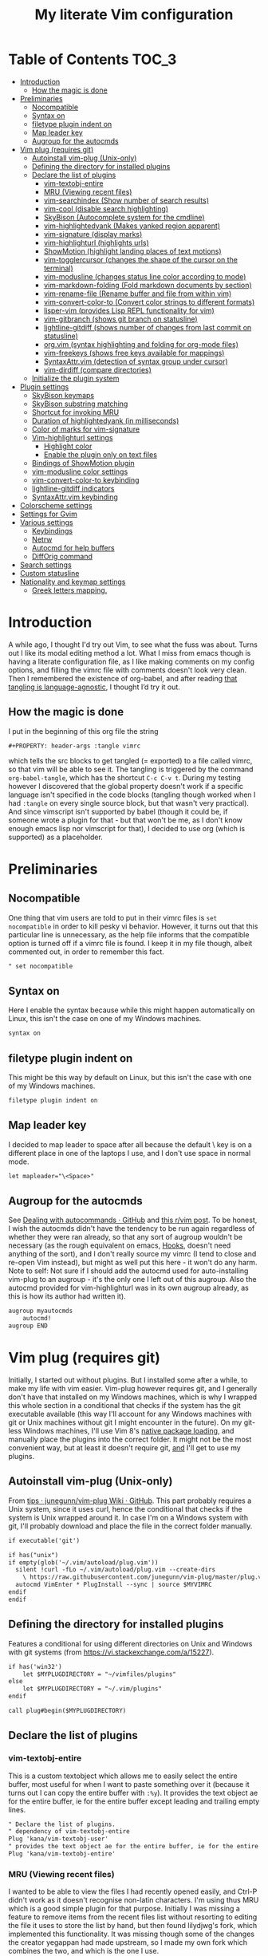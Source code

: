 #+PROPERTY: header-args :tangle vimrc
#+TITLE: My literate Vim configuration
# Note: export with org-babel-tangle (C-c C-v t)
# More info at: https://org-babel.readthedocs.io/en/latest/header-args/#tangle

#+html: <a href="https://www.vim.org/"><img alt="Vim" src="https://frama.link/vimrc-badge"></a>

#+html: <a href="https://orgmode.org/"><img alt="Org-mode" src="https://img.shields.io/badge/Powered%20by-Emacs%20Org--mode-blueviolet.svg?style=for-the-badge&color=019833"></a>

* Table of Contents                                                     :TOC_3:
- [[#introduction][Introduction]]
  - [[#how-the-magic-is-done][How the magic is done]]
- [[#preliminaries][Preliminaries]]
  - [[#nocompatible][Nocompatible]]
  - [[#syntax-on][Syntax on]]
  - [[#filetype-plugin-indent-on][filetype plugin indent on]]
  - [[#map-leader-key][Map leader key]]
  - [[#augroup-for-the-autocmds][Augroup for the autocmds]]
- [[#vim-plug-requires-git][Vim plug (requires git)]]
  - [[#autoinstall-vim-plug-unix-only][Autoinstall vim-plug (Unix-only)]]
  - [[#defining-the-directory-for-installed-plugins][Defining the directory for installed plugins]]
  - [[#declare-the-list-of-plugins][Declare the list of plugins]]
    - [[#vim-textobj-entire][vim-textobj-entire]]
    - [[#mru-viewing-recent-files][MRU (Viewing recent files)]]
    - [[#vim-searchindex-show-number-of-search-results][vim-searchindex (Show number of search results)]]
    - [[#vim-cool-disable-search-highlighting][vim-cool (disable search highlighting)]]
    - [[#skybison-autocomplete-system-for-the-cmdline][SkyBison (Autocomplete system for the cmdline)]]
    - [[#vim-highlightedyank-makes-yanked-region-apparent][vim-highlightedyank (Makes yanked region apparent)]]
    - [[#vim-signature-display-marks][vim-signature (display marks)]]
    - [[#vim-highlighturl-highlights-urls][vim-highlighturl (highlights urls)]]
    - [[#showmotion-highlight-landing-places-of-text-motions][ShowMotion (highlight landing places of text motions)]]
    - [[#vim-togglercursor-changes-the-shape-of-the-cursor-on-the-terminal][vim-togglercursor (changes the shape of the cursor on the terminal)]]
    - [[#vim-modusline-changes-status-line-color-according-to-mode][vim-modusline (changes status line color according to mode)]]
    - [[#vim-markdown-folding-fold-markdown-documents-by-section][vim-markdown-folding (Fold markdown documents by section)]]
    - [[#vim-rename-file-rename-buffer-and-file-from-within-vim][vim-rename-file (Rename buffer and file from within vim)]]
    - [[#vim-convert-color-to-convert-color-strings-to-different-formats][vim-convert-color-to (Convert color strings to different formats)]]
    - [[#lisper-vim-provides-lisp-repl-functionality-for-vim][lisper-vim (provides Lisp REPL functionality for vim)]]
    - [[#vim-gitbranch-shows-git-branch-on-statusline][vim-gitbranch (shows git branch on statusline)]]
    - [[#lightline-gitdiff-shows-number-of-changes-from-last-commit-on-statusline][lightline-gitdiff (shows number of changes from last commit on statusline)]]
    - [[#orgvim-syntax-highlighting-and-folding-for-org-mode-files][org.vim (syntax highlighting and folding for org-mode files)]]
    - [[#vim-freekeys-shows-free-keys-available-for-mappings][vim-freekeys (shows free keys available for mappings)]]
    - [[#syntaxattrvim-detection-of-syntax-group-under-cursor][SyntaxAttr.vim (detection of syntax group under cursor)]]
    - [[#vim-dirdiff-compare-directories][vim-dirdiff (compare directories)]]
  - [[#initialize-the-plugin-system][Initialize the plugin system]]
- [[#plugin-settings][Plugin settings]]
  - [[#skybison-keymaps][SkyBison keymaps]]
  - [[#skybison-substring-matching][SkyBison substring matching]]
  - [[#shortcut-for-invoking-mru][Shortcut for invoking MRU]]
  - [[#duration-of-highlightedyank-in-milliseconds][Duration of highlightedyank (in milliseconds)]]
  - [[#color-of-marks-for-vim-signature][Color of marks for vim-signature]]
  - [[#vim-highlighturl-settings][Vim-highlighturl settings]]
    - [[#highlight-color][Highlight color]]
    - [[#enable-the-plugin-only-on-text-files][Enable the plugin only on text files]]
  - [[#bindings-of-showmotion-plugin][Bindings of ShowMotion plugin]]
  - [[#vim-modusline-color-settings][vim-modusline color settings]]
  - [[#vim-convert-color-to-keybinding][vim-convert-color-to keybinding]]
  - [[#lightline-gitdiff-indicators][lightline-gitdiff indicators]]
  - [[#syntaxattrvim-keybinding][SyntaxAttr.vim keybinding]]
- [[#colorscheme-settings][Colorscheme settings]]
- [[#settings-for-gvim][Settings for Gvim]]
- [[#various-settings][Various settings]]
  - [[#keybindings][Keybindings]]
  - [[#netrw][Netrw]]
  - [[#autocmd-for-help-buffers][Autocmd for help buffers]]
  - [[#difforig-command][DiffOrig command]]
- [[#search-settings][Search settings]]
- [[#custom-statusline][Custom statusline]]
- [[#nationality-and-keymap-settings][Nationality and keymap settings]]
  - [[#greek-letters-mapping][Greek letters mapping.]]

* Introduction
A while ago, I thought I'd try out Vim, to see what the fuss was about. Turns out I like its modal editing method a lot. What I miss from emacs though is having a literate configuration file, as I like making comments on my config options, and filling the vimrc file with comments doesn't look very clean. Then I remembered the existence of org-babel, and after reading [[https://orgmode.org/worg/org-contrib/babel/languages.html][that tangling is language-agnostic]], I thought I’d try it out.
** How the magic is done
I put in the beginning of this org file the string
#+begin_example
#+PROPERTY: header-args :tangle vimrc
#+end_example
which tells the src blocks to get tangled (= exported) to a file called vimrc, so that vim will be able to see it. The tangling is triggered by the command ~org-babel-tangle~, which has the shortcut ~C-c C-v t~. During my testing however I discovered that the global property doesn't work if a specific language isn't specified in the code blocks (tangling though worked when I had ~:tangle~ on every single source block, but that wasn't very practical). And since vimscript isn't supported by babel (though it could be, if someone wrote a plugin for that - but that won't be me, as I don't know enough emacs lisp nor vimscript for that), I decided to use org (which is supported) as a placeholder.
* Preliminaries
** Nocompatible
One thing that vim users are told to put in their vimrc files is ~set nocompatible~ in order to kill pesky vi behavior. However, it turns out that this particular line is unnecessary, as the help file informs that the compatible option is turned off if a vimrc file is found. I keep it in my file though, albeit commented out, in order to remember this fact.
#+begin_src org
" set nocompatible
#+end_src
** Syntax on
Here I enable the syntax because while this might happen automatically on Linux, this isn't the case on one of my Windows machines.
#+begin_src org
syntax on
#+end_src
** filetype plugin indent on
This might be this way by default on Linux, but this isn't the case with one of my Windows machines.
#+begin_src org
filetype plugin indent on
#+end_src
** Map leader key
I decided to map leader to space after all because the default \ key is on a different place in one of the laptops I use, and I don't use space in normal mode.
#+begin_src org
let mapleader="\<Space>"
#+end_src
** Augroup for the autocmds
See [[https://gist.github.com/romainl/6e4c15dfc4885cb4bd64688a71aa7063][Dealing with autocommands · GitHub]] and [[https://www.reddit.com/r/vim/comments/4p4ogb/augroup_autocmd_need_some_clarification/d4i14it?utm_source=share&utm_medium=web2x][this r/vim post]]. To be honest, I wish the autocmds didn't have the tendency to be run again regardless of whether they were ran already, so that any sort of augroup wouldn't be necessary (as the rough equivalent on emacs, [[https://www.gnu.org/software/emacs/manual/html_node/emacs/Hooks.html][Hooks]], doesn't need anything of the sort), and I don't really source my vimrc (I tend to close and re-open Vim instead), but might as well put this here - it won't do any harm. Note to self: Not sure if I should add the autocmd used for auto-installing vim-plug to an augroup - it's the only one I left out of this augroup. Also the autocmd provided for vim-highlighturl was in its own augroup already, as this is how its author had written it).
#+begin_src org
augroup myautocmds
    autocmd!
augroup END
#+end_src
* Vim plug (requires git)
  Initially, I started out without plugins. But I installed some after a while, to make my life with vim easier. Vim-plug however requires git, and I generally don't have that installed on my Windows machines, which is why I wrapped this whole section in a conditional that checks if the system has the git executable available (this way I'll account for any Windows machines with git or Unix machines without git I might encounter in the future). On my git-less Windows machines, I'll use Vim 8's [[https://shapeshed.com/vim-packages/][native package loading]], and manually place the plugins into the correct folder. It might not be the most convenient way, but at least it doesn't require git, _and_ I'll get to use my plugins.
** Autoinstall vim-plug (Unix-only)
From [[https://github.com/junegunn/vim-plug/wiki/tips#automatic-installation][tips · junegunn/vim-plug Wiki · GitHub]]. This part probably requires a Unix system, since it uses curl, hence the conditional that checks if the system is Unix wrapped around it. In case I'm on a Windows system with git, I'll probably download and place the file in the correct folder manually.
#+begin_src org
if executable('git')

if has("unix")
if empty(glob('~/.vim/autoload/plug.vim'))
  silent !curl -fLo ~/.vim/autoload/plug.vim --create-dirs
    \ https://raw.githubusercontent.com/junegunn/vim-plug/master/plug.vim
  autocmd VimEnter * PlugInstall --sync | source $MYVIMRC
endif
endif
#+end_src
** Defining the directory for installed plugins
Features a conditional for using different directories on Unix and Windows with git systems (from [[https://vi.stackexchange.com/a/15227][https://vi.stackexchange.com/a/15227]]).
#+begin_src org
if has('win32')
    let $MYPLUGDIRECTORY = "~/vimfiles/plugins"
else
    let $MYPLUGDIRECTORY = "~/.vim/plugins"
endif

call plug#begin($MYPLUGDIRECTORY)
#+end_src
** Declare the list of plugins
*** vim-textobj-entire
This is a custom textobject which allows me to easily select the entire buffer, most useful for when I want to paste something over it (because it turns out I can copy the entire buffer with ~:%y~). It provides the text object ae for the entire buffer, ie for the entire buffer except leading and trailing empty lines.
#+begin_src org
" Declare the list of plugins.
" dependency of vim-textobj-entire
Plug 'kana/vim-textobj-user'
" provides the text object ae for the entire buffer, ie for the entire buffer except leading and trailing empty lines
Plug 'kana/vim-textobj-entire'
#+end_src
*** MRU (Viewing recent files)
I wanted to be able to view the files I had recently opened easily, and Ctrl-P didn't work as it doesn't recognise non-latin characters. I'm using thus MRU which is a good simple plugin for that purpose. Initially I was missing a feature to remove items from the recent files list without resorting to editing the file it uses to store the list by hand, but then found lilydjwg's fork, which implemented this functionality. It was missing though some of the changes the creator yegappan had made upstream, so I made my own fork which combines the two, and which is the one I use.
#+begin_src org
" simple plugin to view list of recently opened files.
Plug 'lmintmate/MRU'
#+end_src
*** vim-searchindex (Show number of search results)
By default vim doesn't show the number of search results. [[https://github.com/google/vim-searchindex][This plugin]] fixes that.
#+begin_src org
" shows number of search results
Plug 'google/vim-searchindex'
#+end_src
*** vim-cool (disable search highlighting)
Another annoying default behavior of Vim is that it keeps the highlighting of the search results even when I finished with the search. [[https://github.com/romainl/vim-cool][This plugin]] disables the search highlighting when any button is pressed.
#+begin_src org
" disables search highlighting when you are done searching and re-enables it when you search again
Plug 'romainl/vim-cool'
#+end_src
*** SkyBison (Autocomplete system for the cmdline)
Another thing I missed from emacs was a completion framework. [[https://github.com/paradigm/SkyBison][SkyBison]] fixes this. I use it for completion of general commands, help topics, finding files, and buffers.
#+begin_src org
" Autocomplete system for the cmdline
Plug 'paradigm/SkyBison'
#+end_src
*** vim-highlightedyank (Makes yanked region apparent)
[[https://github.com/machakann/vim-highlightedyank][This plugin]] briefly highlights the text that's being yanked. It has helped me quite a bit because I often miscalculate the area I am to yank.
#+begin_src org
" Makes the yanked region apparent
Plug 'machakann/vim-highlightedyank'
#+end_src
*** vim-signature (display marks)
[[https://github.com/kshenoy/vim-signature][This plugin]] displays the marks created by the user on the signs column, which is good for remembering which marks were created.
#+begin_src org
Plug 'kshenoy/vim-signature'
#+end_src
*** vim-highlighturl (highlights urls)
[[https://github.com/itchyny/vim-highlighturl][This plugin]] does roughly the equivalent of emacs's goto-address-mode, that is it highlights urls (it doesn't make them clickable though, unlike emacs).
#+begin_src org
Plug 'itchyny/vim-highlighturl'
#+end_src
*** ShowMotion (highlight landing places of text motions)
This plugin highlights the possible landing places of various text motions, thus giving some help on using these motions. I'm using my own fork because I changed the highlight colors to suit my colorscheme.
#+begin_src org
Plug 'lmintmate/ShowMotion'
#+end_src
*** vim-togglercursor (changes the shape of the cursor on the terminal)
[[https://github.com/jszakmeister/vim-togglecursor][This plugin]] changes the shape of the cursor on the terminal for insert and replace modes, to a vertical and a horizontal line respectively (as opposed to being a block in all of them). A similar plugin is [[https://github.com/wincent/terminus][terminus]], but I preferred to use this one instead as this one only configures the shape of the cursor and nothing else, while the other one also modifies some other stuff that I don't care about (so why use that if I was going to use only one feature of it?).
#+begin_src org
Plug 'jszakmeister/vim-togglecursor'
#+end_src
*** vim-modusline (changes status line color according to mode)
[[https://github.com/sunaku/vim-modusline][This plugin]] changes the color of the statusline according to the mode, using the hl highlight colors, which means that the colors depend on the used colorscheme. Since I am using a custom statusline, this is a good solution for me to get the statusline to change color without having to use a statusline plugin (e.g. lightline).
#+begin_src org
Plug 'sunaku/vim-modusline'
#+end_src
*** vim-markdown-folding (Fold markdown documents by section)
[[https://github.com/masukomi/vim-markdown-folding][This plugin]] folds markdown documents by section, using the existing folding system. I load it only for the markdown files.
#+begin_src org
Plug 'masukomi/vim-markdown-folding', { 'for': 'markdown' }
#+end_src
*** vim-rename-file (Rename buffer and file from within vim)
[[https://github.com/pbrisbin/vim-rename-file][This plugin]] allows for renaming a file from within said file, without having to close it and go to the filemanager.
#+begin_src org
Plug 'pbrisbin/vim-rename-file'
#+end_src
*** vim-convert-color-to (Convert color strings to different formats)
[[https://github.com/amadeus/vim-convert-color-to][This plugin]] converts color strings between many different formats e.g. hsl to hex.
#+begin_src org
Plug 'amadeus/vim-convert-color-to'
#+end_src
*** lisper-vim (provides Lisp REPL functionality for vim)
[[https://github.com/mattn/lisper-vim][This made by mattn plugin]] provides functions that can evaluate lisp code from within vim, which can thus help me have a nifty little [[https://en.wikipedia.org/wiki/Polish_notation][prefix notation]] calculator for when I don't feel like opening emacs for this. Most useful for me are the functions ~:LisperEvalLine~, which evaluates the line on which the cursor is and shows the result on the commandline at the bottom of the screen, and ~:LisperRepl~, which creates a REPL environment on the bottom of the screen. Said REPL can be exited by typing ~(exit)~. I use [[https://github.com/dahu/lisper-vim][the fork made by dahu, since it's 1 commit ahead]].
#+begin_src org
Plug 'dahu/lisper-vim'
#+end_src
*** vim-gitbranch (shows git branch on statusline)
[[https://github.com/itchyny/vim-gitbranch][This plugin]] shows the current git branch on the statusline, and thus provides a quick way for me to see if a file is under version control, so that I'll be more careful manipulating it.
#+begin_src org
Plug 'itchyny/vim-gitbranch'
#+end_src
*** lightline-gitdiff (shows number of changes from last commit on statusline)
[[https://github.com/niklaas/lightline-gitdiff/][This plugin]], which, despite its name, doesn't require lightline to use, shows the number of changes from the last commit on the statusline. I use it in combination with vim-gitbranch because that one only shows if a file is under version control and not whether I changed anything.
#+begin_src org
Plug 'niklaas/lightline-gitdiff'
#+end_src
*** org.vim (syntax highlighting and folding for org-mode files)
I was tired of seeing the org-mode files be detected as conf and highlighted incorrectly by vim, so I tried finding a plugin that would provide syntax highlighting. The most popular by far is [[https://github.com/jceb/vim-orgmode][vim-orgmode]], but that implements a lot of additional stuff I don't want, plus it complained that an optional plugin I didn't want was missing every time. I tried next [[https://github.com/filipelbc/orgmode.vim][orgmode.vim]], but that one defined the highlight colors in the plugin itself, and thus made a lot of color choices I didn't like, and I would have to change a lot of settings (if I was even able to) to achieve a better look. Finally I found [[https://github.com/axvr/org.vim][this plugin]], which is pretty much what I wanted from an org-mode plugin for vim (after all, if I want something more advanced, I'll do it from emacs), and it also draws its colors from the used colorscheme. Only slight drawback is that some things are colored differently than what I would ideally like (e.g. headline levels 1, 2 and 3 have the same color), but that doesn't change the fact that I'm glad to have found this plugin. 
#+begin_src org
Plug 'axvr/org.vim'
#+end_src
*** vim-freekeys (shows free keys available for mappings)
I wanted a vim equivalent of the emacs package [[https://github.com/Fuco1/free-keys][free-keys]]. I found it [[https://github.com/lacygoill/vim-freekeys][here]]. Only problem it had was that it errored out when the <Leader> wasn't defined, which was another reason I ended up setting mapleader.
#+begin_src org
Plug 'lacygoill/vim-freekeys'
#+end_src
*** SyntaxAttr.vim (detection of syntax group under cursor)
I've been thinking for a while that it would be nice to be able to see what syntax group a string under the cursor uses (something akin to emacs's ~decribe-face~).[[https://github.com/inkarkat/SyntaxAttr.vim][This plugin]] does this.
#+begin_src org
Plug 'inkarkat/SyntaxAttr.vim'
#+end_src
*** vim-dirdiff (compare directories)
#+begin_src org
Plug 'will133/vim-dirdiff' 
#+end_src
** Initialize the plugin system
#+begin_src org
" Initialize plugin system
call plug#end()
endif
#+end_src
* Plugin settings
Here are set the plugin-specific settings.
** SkyBison keymaps
The bindings for invoking SkyBison: general, for buffers, for help and for file finding.
#+begin_src org
" SkyBison keymaps
" general
nnoremap <silent> <leader>s :<c-u>call SkyBison("")<cr>
"for buffers
nnoremap <silent> <leader>b :<c-u>call SkyBison("b ")<cr>
" for help
nnoremap <silent> <leader>h :<c-u>call SkyBison("h ")<cr>
" for file finding
nnoremap <silent> <leader>e :<c-u>call SkyBison("e ")<cr>
#+end_src
** SkyBison substring matching
This setting makes SkyBison match exact strings, no matter where in the word they are, thus bringing it closer to what I'm used to from ido and ivy.
#+begin_src org
" SkyBison substring matching
let g:skybison_fuzz = 2
#+end_src
** Shortcut for invoking MRU
#+begin_src org
" MRU shortcut
nnoremap <silent> <leader>r :MRU<cr>
#+end_src
** Duration of highlightedyank (in milliseconds)
#+begin_src org
" duration of highlightedyank highlight in milliseconds
let g:highlightedyank_highlight_duration = 590
#+end_src
** Color of marks for vim-signature
Their default color is red, which doesn't look too good on my colorscheme. With the setting below, I set their color to green, so that they'll look better.
#+begin_src org
let g:SignatureMarkTextHL = "Title"
#+end_src
** Vim-highlighturl settings
*** Highlight color
The default one is darker than I wish it to be.
#+begin_src org
let g:highlighturl_guifg ='#00ffff'
#+end_src
*** Enable the plugin only on text files
The other filetypes where urls are usually encountered (e.g. markdown) manage the url highlighting by themselves, so no need to enable it there (code adapted from the example in the doc file). I'm enabling this conditionally so that it won't show an error if the plugin isn't present.
#+begin_src org
if exists('g:loaded_highlighturl')
let g:highlighturl_enable = 0
	augroup highlighturl-filetype
	  autocmd!
	  autocmd FileType text call highlighturl#enable_local()
augroup END
endif
#+end_src
** Bindings of ShowMotion plugin
Make them conditional, so that they will work in the default manner if the plugin isn't present.
#+begin_src org
autocmd myautocmds VimEnter * call s:showmotion_bindings()
function! s:showmotion_bindings() abort
if exists('g:loaded_showmotion')
"*** Only highlights motions corresponding to the one you typed
nmap w <Plug>(show-motion-w)
nmap W <Plug>(show-motion-W)
nmap b <Plug>(show-motion-b)
nmap B <Plug>(show-motion-B)
nmap e <Plug>(show-motion-e)
nmap E <Plug>(show-motion-E)
nmap ge <Plug>(show-motion-ge)
nmap gE <Plug>(show-motion-gE)
"Show motion for chars:
nmap f <Plug>(show-motion-f)
nmap t <Plug>(show-motion-t)
nmap F <Plug>(show-motion-F)
nmap T <Plug>(show-motion-T)
nmap ; <Plug>(show-motion-;)
nmap , <Plug>(show-motion-,)
endif
endfunction
#+end_src
** vim-modusline color settings
In regards to the default colors used by modusline, I didn't want to use all of the defaults as they were, as, for example, the defined by modusline color of the terminal mode overrode StatusLineTerm. I initially couldn't override this however, so [[https://github.com/sunaku/vim-modusline/issues/1][the author of the plugin gave me an autocommand to use]], and this worked.\\
At first I thought I could only use the colors defined by my colorscheme, and since it didn't define much stuff with a solid bg, my statusline didn't look as good as it could have. But then I found out about the existence of a number of custom highlight parameters reserved for the user, namely ~hl-User1..9~, via [[https://kadekillary.work/post/statusline-vim/][this blogpost]] , so I thought that I could use those to highlight my statusline any way I wanted. When I first tried to set the highlights just by themselves however, they were being cleared by the colorscheme, no matter if I set it before or after the vim-modusline setting. I looked the problem up, and [[https://vi.stackexchange.com/a/3356][found out]] that I have to put these highlights in an autocmd to be executed with the colorscheme if I want to prevent them being cleared.\\
Thus below I first set the User1..3 highlights with an autocmd and then override the modusline defaults for insert, visual and replace modes. The new colors for these ones are drawn from the lightline theme I created. I also had already replaced modusline's highlight of terminal mode with the one that is default in my colorscheme. I load this customization conditionally so that it won't show an error if the plugin is absent.
#+begin_src org
autocmd myautocmds ColorScheme *
        \ hi User1 guifg=#000000 guibg=#7fff00 |
        \ hi User2 guifg=#000000 guibg=#ffd700 |
        \ hi User3 guifg=#000000 guibg=#ff6347

autocmd myautocmds VimEnter * call s:customize_modusline()
function! s:customize_modusline() abort
if exists('g:loaded_modusline')
  " do your customization here, inside this function
  let g:modusline_colors['i'] = '%#User1#'
  let g:modusline_colors['v'] = '%#User2#'
  let g:modusline_colors['V'] = '%#User2#'
  let g:modusline_colors["\<C-V>"] = '%#User2#'
  let g:modusline_colors['R'] = '%#User3#'
  let g:modusline_colors['Rv'] = '%#User3#'
  let g:modusline_colors['t'] = '%#StatusLineTerm#'
endif  
endfunction
#+end_src
** vim-convert-color-to keybinding
When I want to convert multiple lines from one color format to another (e.g hsl to hex) with this plugin, a macro is the most convenient method. However writing the command on the command mode or scrolling up its history can be error-prone, as one might accidentally unleash a different command instead if they mistype or scroll further in the history than they intended (when testing the plugin for example, I accidentally unleashed a macro that attempted to write a new file instead!). Thus here I create a keybinding that calls the function, bound to ~<Leader>c~. As the ~:ConvertColorTo~ command requires an argument, this keybinding will be for converting to hex, as this is by far my most common usecase.
#+begin_src org
nnoremap <silent> <leader>c :<c-u>call ConvertColorTo("hex ")<cr>
#+end_src
** lightline-gitdiff indicators
The default indicators are ~A:~ for added, ~D:~ for removed, and ~M:~ for modified. I prefer something more minimalist however.
#+begin_src org
let g:lightline#gitdiff#indicator_added = '+'
let g:lightline#gitdiff#indicator_deleted = '-'
let g:lightline#gitdiff#indicator_modified = '≠'
#+end_src
** SyntaxAttr.vim keybinding
#+begin_src org
nnoremap <silent> <leader>a :<c-u>call SyntaxAttr#SyntaxAttr()<cr>
#+end_src
* Colorscheme settings
Set termguicolors: Makes terminal vim compatible with gui themes.(Check if the option exists first though, in case an error is throw if that's not the case).
#+begin_src org
if has('termguicolors')
set termguicolors
endif
#+end_src
Change color of PreProc for the builtin slate theme: The builtin theme slate is the one I'll use when blue-mood isn't available, but I don't like the default color of PreProc, so I link it to Identifier instead.
#+begin_src org
autocmd myautocmds ColorScheme slate
        \ hi! link PreProc Identifier
#+end_src
Where I enable [[https://github.com/lmintmate/blue-mood-vim][my home-made colorscheme, blue-mood]]. I check first if the gui is running or the ~termguicolors~ feature exists. If any one of those two things is true, then I set my colorscheme to blue-mood, using a ~try/catch~ block with the builtin colorscheme slate as fallback so that it won't error out in case blue-mood isn't present (which might happen since I install it manually). If none of these is true (e.g. if I happen to use terminal vim with a version below 7.4.1799 - where iirc the ~termguicolors~ option was first added) then the builtin colorscheme slate is used.
#+begin_src org
if has('gui_running') || has('termguicolors')
try
    colorscheme blue-mood
catch
    colorscheme slate
endtry
else
colorscheme slate
endif
#+end_src
This disables the annoying red on things like underscores in markdown mode (from [[https://github.com/tpope/vim-markdown/issues/79][Make highlighting of markdownError optional · Issue #79 · tpope/vim-markdown]])
#+begin_src org
autocmd myautocmds FileType markdown hi link markdownError NONE
#+end_src
* Settings for Gvim
Font for Gvim: My preferred font is DejaVu Sans Mono, but that might not be installed on some Windows systems, so I'm using Consolas as a fallback.
#+begin_src org
if has("win32")
    set guifont=DejaVu_Sans_Mono:h14,Consolas:h14
else
    set guifont=DejaVu\ Sans\ Mono\ 14
endif
#+end_src
Linespace - increases space between lines - fixes underscore not showing up in Gvim.
#+begin_src org
set linespace=2
#+end_src
Disable toolbar in Gvim
#+begin_src org
set guioptions-=T       " disable toolbar in Gvim
#+end_src
Disable gui tabline in Gvim - with this it will show the same one it uses for terminal vim.
#+begin_src org
set guioptions-=e " Don't use gui tabline
#+end_src
Disable gui dialogs in Gvim for simple choices
#+begin_src org
set guioptions+=c       " disable gui dialogs in Gvim for simple choices
#+end_src
Set shortcuts for hiding menubar and scrollbar - adapted from [[http://vim.wikia.com/wiki/Hide_toolbar_or_menus_to_see_more_text][Hide toolbar or menus to see more text | Vim Tips Wiki]].
#+begin_src org
" hide menubar
nnoremap <silent> <F9> :if &go=~#'m'<Bar>set go-=m<Bar>else<Bar>set go+=m<Bar>endif<CR>
" hide scrollbar
nnoremap <silent> <F10> :if &go=~#'r'<Bar>set go-=r<Bar>else<Bar>set go+=r<Bar>endif<CR>
#+end_src
* Various settings
Wildmenu: visual autocomplete for command menu
#+begin_src org
set wildmenu            " visual autocomplete for command menu
#+end_src
Wildmode: This determines how wildmenu will act. The default behavior (~wildmode=full~) completed the full name of the first option immediately, which was annoying because, more often than not, I do not wish to use that option. The setting below completes until the longest common string while showing the wildmenu, and tabbing a second time completes the full name of the remaining options.
#+begin_src org
set wildmode=longest:full,full
#+end_src
Display incomplete commands
#+begin_src org
set showcmd             " display incomplete commands
#+end_src
Prevents the initial message from showing up
#+begin_src org
set shortmess+=I        " prevents the initial message from showing up
#+end_src
linebreak - prevents wrap mode from cutting words in the middle
#+begin_src org
set linebreak           " prevents wrap mode from cutting words in the middle
#+end_src
Set relative line numbers to ease navigation by lines - toggle with :set rnu!
#+begin_src org
set relativenumber      " set relative line numbers
#+end_src
scrolloff - set number of context lines to show above/below the cursor
#+begin_src org
set scrolloff=4         " set number of context lines to show above/below cursor
#+end_src
Ask for confirmation on operations such as quit without saving
#+begin_src org
set confirm             " ask for confirmation on operations
#+end_src
Set vim to use the system clipboard
#+begin_src org
set clipboard=unnamed,unnamedplus " set vim to use the system clipboard
#+end_src
Switch to another buffer without asking for confirmation to save any unchanged changes.
#+begin_src org
set hidden " switch to another buffer without asking for confirmation to save any unsaved changes
#+end_src
Disable beeping
#+begin_src org
set belloff=all " disable beeping
#+end_src
Display partial lines at the bottom of the screen
#+begin_src org
set display=lastline " display partial lines at the bottom of the screen
#+end_src
Set encoding as utf-8, because this might be the default on Linux, but that isn't the case on Windows (there the encoding is some ~cp1253~ nonsense - looking at Wikipedia it seems this is another name for an encoding called [[https://en.wikipedia.org/wiki/Windows-1253][Windows-1253]], an obsolete encoding for Greek).
#+begin_src org
set encoding=utf-8
#+end_src
Set backspace, because it might already be defined like that on Linux, but not on Windows.
#+begin_src org
set backspace=indent,eol,start
#+end_src
Enable mouse in the terminal as well. The mouse is already enabled on the gui by default, but not on the terminal. This fixes that.
#+begin_src org
set mouse=a
#+end_src
Prevent mouse from showing popup menu on right click. Also enables shift + left mouse button to search word under cursor (basically the reason I changed this setting). This seems to be the default on Linux, but this isn't the case on Windows.
#+begin_src org
set mousemodel=extend
#+end_src
** Keybindings
Keymap to have enter add a new line without entering insert mode - good for spacing out text. I used to have it as ~nnoremap <CR>o<Esc>k~, but it was a bit jarring for some reason. I realised a while after that Enter in the conventional text editors does not in fact add a line below, as I thought, but rather a line /above/ from where the cursor is, so I corrected my keybinding accordingly.
#+begin_src org
nnoremap <CR> O<Esc>j
#+end_src
Delete letters without putting them in the clipboard
#+begin_src org
nnoremap x "_x
nnoremap X "_X
#+end_src
Visual mode remapping so that the stuff I replace by pasting isn't copied to the clipboard (from [[https://stackoverflow.com/a/10723838]])
#+begin_src org
" don't copy to the clipboard the stuff I replace by pasting
vnoremap p "_dp
vnoremap P "_dP
#+end_src
I sometimes want to be able to move by visual lines, and rebinding j and k to gj and gk broke prefixing j and k with numbers, so I bound these commands to the arrows which aren't used with a prefix (if at all) anyways.
#+begin_src org
nnoremap <Up> gk
nnoremap <Down> gj
#+end_src
Keymap to save with ctrl-s. I decided to add this because sometimes I want to use a one-handed shortcut, since I might be holding something else (e.g. a book) with my other hand. However, I read online that this same shortcut is used as a stop signal by terminals, thus this keymap will only be active in Gvim (where I do my editing 99% of the time anyways). ~:up[date]~ is a command that writes the buffer only if it has been modified, which thus leaves the modification time unchanged if that is not the case.
#+begin_src org
if has('gui_running')
nnoremap <silent> <c-s> :update<CR>
endif
#+end_src
Unmap ~<Ctrl-X>~ in visual mode only on Windows: I found out that there is a function in vim to increment numbers with ~<Ctrl-A>~ and decrement numbers with ~<Ctrl-X>~ on normal and visual modes (see ~:h CTRL-A~, ~:h v_CTRL_A~, ~:h CTRL_X~, ~:h v_CTRL_X~, and also [[https://medium.com/usevim/visual-mode-increment-cce60c8743dc][here]] and [[https://www.networkworld.com/article/2968352/tricks-to-play-with-vim.html][here]]).There is also a function that can create incrementing and decrementing sequences (see ~:h v_g_CTRL_A~ and ~:h v_g_CTRL_X~) However on Windows, ~<Ctrl-X>~ on visual mode cuts the text instead. ~:h v_CTRL_X~ informs that using ~silent! vunmap <C-X>~ disables this behavior and restores the decrementing behavior in its place.
#+begin_src org
if has("win32")
silent! vunmap <C-X>
endif
#+end_src
Not a keybinding. but related: Add single alphanumeric characters to the list of stuff that can be incremented or decremented with ~Ctrl-A~ and ~Ctrl-X~. This is useful for things like lists with a letter index e.g. a), b), etc.
#+begin_src org
set nrformats+=alpha
#+end_src	
** Netrw
Add relative line numbers to netrw: The below setting will help me navigate netrw buffers more easily, by showing relative line numbers.
#+begin_src org
let g:netrw_bufsettings = 'noma nomod rnu nobl nowrap ro nobl'
#+end_src
A note in regards to netrw: My mileage with it varies. On my Linux machine it exhibits no bugs whatsoever, so I'm fine with using it whenever I need to navigate the filesystem there. On my Windows machine however it exhibits enough bugs to annoy me and make me look for an alternative file browser. In this case (that is whenever netrw acts all buggy), [[https://github.com/cocopon/vaffle.vim][Vaffle]] is the solution that works the best for me. In short, I occasionally use the Vaffle plugin but only on those cases where netrw exhibits enough bugs to make me not want to use it.
** Autocmd for help buffers
This autocmd (idea from [[https://github.com/junegunn/dotfiles/blob/5485496191a5413b9bf073ea0660ed97ccefc53d/vimrc#L1765][a snippet from junegunn's dotfiles]], found via [[https://github.com/arzg/vim-tabhelp][this plugin]]) has help buffers cover the whole viewpane and enables using just q to exit from them. The original autocmd used ~BufEnter~ instead of ~BufWinEnter~ but that caused instances of SkyBison called from help buffers to error out with ~E16~, saying ~Invalid range: 2wincmd w~. Looking at SkyBison's source code, I saw that [[https://github.com/paradigm/SkyBison/blob/1bc37a87a2517c57d9421e06a6dbf974b73d9238/plugin/skybison.vim#L176][SkyBison briefly revisited the open buffer using a wincmd]], and this apparently counted as a ~BufEnter~ event which caused 2 wincmd commands to be executed. I thus changed the event to ~BufWinEnter~ which still enables this autocmd but also doesn't error out SkyBison.
#+begin_src org
function! s:helptab()
  if &buftype == 'help'
    silent! :only
    nnoremap <silent> <buffer> q :bdelete<cr>
  endif
endfunction
autocmd myautocmds BufWinEnter *.txt call s:helptab()
#+end_src
** DiffOrig command
Found from the ~defaults.vim~ file. This provides a command that uses vimdiff to find the differences between how a file was originally loaded and its current version after changes were made - useful to see what changes were made before saving a file.
#+begin_src org
if !exists(":DiffOrig")
  command DiffOrig vert new | set bt=nofile | r ++edit # | 0d_ | diffthis
		  \ | wincmd p | diffthis
endif
#+end_src
* Search settings
Display search matches as characters are entered
#+begin_src org
set incsearch " display search matches as characters are entered
#+end_src
Highlight matches
#+begin_src org
set hlsearch " highlight matches
#+end_src
ignorecase - Case insensitive search e.g. if I want to find Foo as well when searching for /foo
#+begin_src org
set ignorecase          " case-insensitive search
#+end_src
smartcase - override the previous setting when the search pattern uses capitals e.g. /Foo finds only Foo.
#+begin_src org
set smartcase " override the previous when search pattern uses capitals e.g. /Foo finds only Foo
#+end_src
* Custom statusline
I found that vim has a statusline, and wanted to have it be similar to emacs's modeline. I was tempted to use [[https://github.com/itchyny/lightline.vim][lightline]], but then noticed that, because it needs separate theming, would look out of place with my home-made theme (I hadn't yet made a lightline theme at the time, and even now that I have I don't feel like rewriting my entire statusline in order to make it slightly fancier). So I made a custom statusline instead (here is a good place to get started with the subject: [[https://shapeshed.com/vim-statuslines/]]). This statusline shows on the left side the file encoding, the file format, the file name, whether the file is modified, whether this is a help buffer, or a read-only buffer.\\
On the right side it shows the keymap, the filetype, the current line, and the percentage into file, and the current time. Note that the current time is updated only on the active buffer.
In addition, also on the left side of the statusline, I added the function provided by [[https://github.com/itchyny/vim-gitbranch][vim-gitbranch]] ~gitbranch#name~, in order to be able to see whether the file is in version control or not. However, I don't want this to error out while on Windows, where I don't have git installed, so I tell it to load only if the parameter ~g:loaded_gitbranch~, which is defined in vim-gitbranch, is present, as I'm not going to install a plugin about git on a gitless environment (code for said conditional loading adapted from [[https://stackoverflow.com/a/5986830][here]]). I also added the function provided by [[https://github.com/niklaas/lightline-gitdiff/][lightline-gitdiff]] ~lightline#gitdiff#get~, in order to be able to see what changes have been made to a version-controlled file since the last commit. Similarly to vim-gitbranch, I also have it load conditionally, this time depending on whether the variable ~g:lightline#gitdiff#cache~ is present.
#+begin_src org
set laststatus=2 " always show status line
" beginning of statusline
set statusline=
set statusline+=\ %{&fileencoding?&fileencoding:&encoding} " encoding
set statusline+=\(%{&fileformat}\) " file format
set statusline+=\ %t " name of file in the buffer
set statusline+=%m " modified flag
set statusline+=%h " help buffer flag
set statusline+=%r " read-only flag
set statusline+=\ %{exists('g:loaded_gitbranch')?gitbranch#name():''}
set statusline+=\ %{exists('g:lightline#gitdiff#cache')?lightline#gitdiff#get():''}
set statusline+=%=
set statusline+=\ %k " keymap
set statusline+=\ %y " filetype
set statusline+=\ L%l " current line
set statusline+=\ %p%% " percentage into file
set statusline+=\ %{strftime(\"%H:%M\")}
set statusline+=\ 
" end of statusline
#+end_src
* Nationality and keymap settings
Enable greek input - switch inputs with ctrl+6
#+begin_src org
set keymap=greek_utf-8  " enables greek input - switch inputs with ctrl+6
#+end_src
iminsert - I don't want greek as default though in insert mode, so this setting makes sure that's the case.
#+begin_src org
set iminsert=0 " I dont want greek as default though in insert mode
#+end_src
imsearch - with this, when searching it inherits the keymap currently used in insert mode.
#+begin_src org
set imsearch=-1 " with this when searching it inherits the keymap currently used in insert mode
#+end_src
** Greek letters mapping.
Map Greek letters to the respective on the keyboard Latin ones - for Normal, Visual, Select and Operator pending modes - in case I've forgotten to switch my system keyboard language from Greek (idea from [[https://www.void.gr/kargig/dot/vimrc]]). Another unforeseen advantage of these mappings for me is that I can now use the commands that jump to letters (f,F,t,T) in order to jump to Greek letters without having to change my system keyboard layout midway through.
#+begin_src org
map α a
map Α A
map β b
map Β B
map γ g
map Γ G
map δ d
map Δ D
map ε e
map Ε E
map ζ z
map Ζ Z
map η h
map Η H
map θ u
map Θ U
map ι i
map Ι I
map κ k
map λ l
map Λ L
map μ m
map Μ M
map ν n
map Ν N
map ξ j
map Ξ J
map ο o
map Ο O
map π p
map Π P
map ρ r
map Ρ R
map σ s
map ς w
map τ t
map Τ T
map υ y
map φ f
map Φ F
map χ x
map ψ c
map ω v
map Ω V
map γγ gg
map αε ae
#+end_src
Tip for Greek spell-checking: write in the file you want to spellcheck ~:setlocal spell spelllang=el~, and it will download all necessary files and do the spellchecking by itself (tip from [[https://forum.ubuntu-gr.org/viewtopic.php?f=23&t=18008][Ubuntu-gr Forum - vim και ελληνικός ορθογράφος]])
